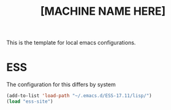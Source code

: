 #+Title: [MACHINE NAME HERE]
This is the template for local emacs configurations.


* ESS
The configuration for this differs by system
#+BEGIN_SRC emacs-lisp
    (add-to-list 'load-path "~/.emacs.d/ESS-17.11/lisp/")
    (load "ess-site")
#+END_SRC
